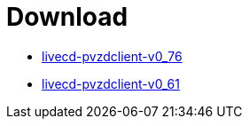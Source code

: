 = Download

- https://www.test.portalverbund.gv.at/pvzdclient/PVZDliveCD-build76.iso[livecd-pvzdclient-v0_76]
- https://www.test.portalverbund.gv.at/pvzdclient/livecd-PVZDliveCD-v0_61.iso[livecd-pvzdclient-v0_61]
